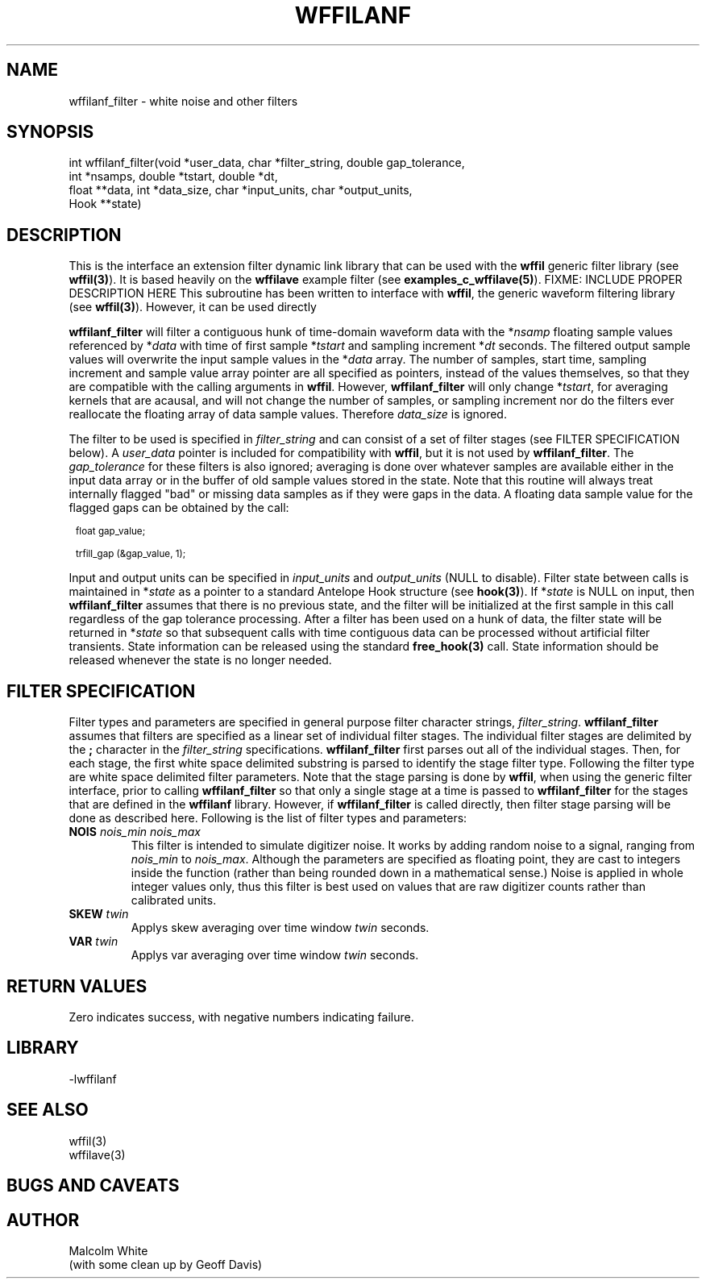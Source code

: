.\" %%W%% %$Date$%
.TH WFFILANF 3 "$Date$"
.SH NAME
wffilanf_filter \- white noise and other filters
.SH SYNOPSIS
.ft CW
.nf

int wffilanf_filter(void *user_data, char *filter_string, double gap_tolerance,
                 int *nsamps, double *tstart, double *dt,
                 float **data, int *data_size, char *input_units, char *output_units,
                 Hook **state)

.fi
.ft R
.SH DESCRIPTION
This is the interface an extension
filter dynamic link library that can be used with the \fBwffil\fP generic
filter library (see \fBwffil(3)\fP). It is based heavily on the \fBwffilave\fP example filter
(see \fBexamples_c_wffilave(5)\fP).
FIXME: INCLUDE PROPER DESCRIPTION HERE
This subroutine has been written to interface with \fBwffil\fP, the generic
waveform filtering library (see \fBwffil(3)\fP). However, it can be used directly
.LP
\fBwffilanf_filter\fP will filter a contiguous hunk of time-domain waveform data with the
*\fInsamp\fP floating sample values referenced by *\fIdata\fP with time of first
sample *\fItstart\fP and sampling increment *\fIdt\fP seconds. The filtered output sample values will overwrite
the input sample values in the *\fIdata\fP array.
The number of samples, start time, sampling increment and sample value array pointer are all
specified as pointers, instead of the values themselves, so that they are compatible with the calling
arguments in \fBwffil\fP. However, \fBwffilanf_filter\fP will only change *\fItstart\fP, for averaging
kernels that are acausal, and will not change the number of samples,
or sampling increment nor do the filters ever reallocate the floating array of
data sample values. Therefore \fIdata_size\fP is ignored.
.LP
The filter to be used is specified in \fIfilter_string\fP
and can consist of a set of filter stages (see FILTER SPECIFICATION below).
A \fIuser_data\fP
pointer is included for compatibility with \fBwffil\fP, but it is not used by \fBwffilanf_filter\fP.
The \fIgap_tolerance\fP for these filters is also ignored; averaging is done over whatever samples
are available either in the input data array or in the buffer of old sample values stored in the state.
Note that this routine will always treat internally flagged "bad" or missing data samples as if
they were gaps in the data. A floating data sample value for the flagged gaps can be obtained by the call:
.in 2c
.ft CW
.nf
.ps 8

float gap_value;

trfill_gap (&gap_value, 1);
.ps
.fi
.ft R
.in
.LP
Input and
output units can be specified in \fIinput_units\fP and \fIoutput_units\fP (NULL to disable).
Filter state between calls is maintained
in *\fIstate\fP as a pointer to a standard Antelope Hook structure (see \fBhook(3)\fP).
If *\fIstate\fP is NULL on input, then \fBwffilanf_filter\fP assumes
that there is no previous state, and the filter will be initialized at the first sample in this call regardless
of the gap tolerance processing.  After a filter has been
used on a hunk of data, the filter state will be returned in *\fIstate\fP so that subsequent calls with
time contiguous data can be processed without artificial filter transients.
State information can be released using the standard \fBfree_hook(3)\fP call.
State information should be released whenever the state is no longer needed.
.SH "FILTER SPECIFICATION"
Filter types and parameters are specified in general purpose filter character strings, \fIfilter_string\fP.
\fBwffilanf_filter\fP assumes that filters are specified as a linear set of individual filter stages.
The individual filter stages are delimited by the \fB;\fP character in the \fIfilter_string\fP
specifications. \fBwffilanf_filter\fP first parses out all of the individual stages. Then, for each
stage, the first white space delimited substring is parsed to identify the stage filter type.
Following the filter type are white space delimited filter parameters. Note that the stage parsing is
done by \fBwffil\fP, when using the generic filter interface, prior to calling \fBwffilanf_filter\fP
so that only a single stage at a time is passed to \fBwffilanf_filter\fP for the stages that are defined
in the \fBwffilanf\fP library. However, if \fBwffilanf_filter\fP is called directly, then filter
stage parsing will be done as described here. Following is the list of filter types and parameters:
.IP "\fBNOIS\fP \fInois_min\fP \fInois_max\fP"
This filter is intended to simulate digitizer noise. It works by adding random noise to a signal, ranging
from \fInois_min\fP to \fInois_max\fP. Although the parameters are specified as floating point, they are
cast to integers inside the function (rather than being rounded down in a mathematical sense.) Noise is
applied in whole integer values only, thus this filter is best used on values that are raw digitizer
counts rather than calibrated units.
.IP "\fBSKEW\fP \fItwin\fP"
Applys skew averaging over time window \fItwin\fP seconds.
.IP "\fBVAR\fP \fItwin\fP"
Applys var averaging over time window \fItwin\fP seconds.
.SH RETURN VALUES
Zero indicates success, with negative numbers indicating failure.
.SH LIBRARY
-lwffilanf
.SH "SEE ALSO"
.nf
wffil(3)
wffilave(3)
.fi
.SH "BUGS AND CAVEATS"
.SH AUTHOR
.nf
Malcolm White
(with some clean up by Geoff Davis)
.fi
